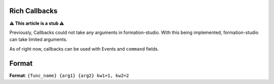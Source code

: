 Rich Callbacks
=====================

**⚠ This article is a stub ⚠**

Previously, Callbacks could not take any arguments in formation-studio. With this being implemented, formation-studio can take limited arguments.

As of right now, callbacks can be used with Events and ``command`` fields.

Format
=======
**Format**: ``{func_name} {arg1} {arg2} kw1=1, kw2=2``

